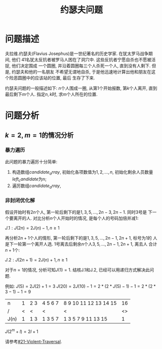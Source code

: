 #+Title: 约瑟夫问题

* 问题描述
夫拉维.约瑟夫(Flavius Josephus)是一世纪著名的历史学家. 在犹太罗马战争期间, 他们
41名犹太反抗者被罗马人困在了洞穴中. 这些反抗者宁愿自杀也不愿被活捉, 他们决定围成
一个圆圈, 并沿着圆圈每三个人杀死一个人, 直到没有人剩下. 但是, 约瑟夫和他的一名朋友
不希望无谓地自杀, 于是他迅速地计算出他和朋友在这个险恶圆圈中的应该站的位置, 最后
生存了下来.

约瑟夫问题的一般描述如下: \(n\)个人围成一圈, 从第1个开始报数, 第\(k\)个人离开,
直到最后剩下\(m\)个人. 指定\(n, k\)时, 求\(m\)个人所在的位置.

* 问题分析
** \(k=2, m=1\)的情况分析
*** 暴力遍历
    :PROPERTIES:
    :CUSTOM_ID: 21-Violent-Traversal
    :END:
此问题的暴力遍厉十分简单:
1. 构造数组\(candidate_array\), 初始化各项数值为\(1,2,...,n\), 初始化剩余人员数量\(left_candidate\)为n;
2. 遍厉数组\(candidate_array\), 

*** 非封闭优化解
假设开始时有\(2n\)个人, 第一轮后剩下的是\(1, 3, 5, ..., 2n-3, 2n-1\). 同时3号是
下一个要离开的人. 对比分析\(n\)个人开始时的情况, 是每个人的号码加倍并减1:

\(J.1: J(2n) = 2J(n) - 1, n\ge 1 \)

再分析\(2n+1\)个人的情形, 第一轮后剩下的是\(1, 3, 5, ..., 2n-1, 2n+1\), 标号为1的
人是下一轮第一个离开人选. 1号离去后剩余\(n\)个人\(3, 5, ..., 2n-1, 2n+1\), 离去人
合计\(n+1\)个:

\(J.2: J(2n+1)=2J(n)+1, n\ge 1\)

对于\(n=1\)的情况, 分析可知\(J(1)=1\). 结核J.1和J.2, 已经可以用递归方式解决此问题.

例如:
\(J(5)=2J(2)+1=3\)
\(J(20)=2J(10)-1=2*(2*J(5)-1)-1=2*(2*3-1)-1=9\)

| n    |  1 | 2 3 | 4 5 6 7 | 8 9 10 11 12 13 14 15 | 16 |
| /    |  < | <   | <       | <                     | <> |
|------+----+-----+---------+-----------------------+----|
| J(n) |  1 | 1 3 | 1 3 5 7 | 1 3 5  7  9  11 13 15 |  1 |

\(J(2^m+l)=2l+1\)

请参考[[#21-Violent-Traversal]].
